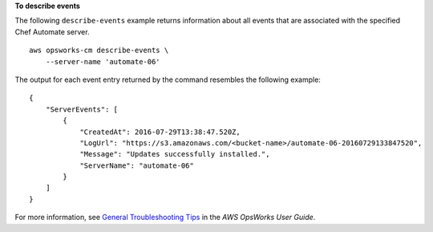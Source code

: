 **To describe events**

The following ``describe-events`` example returns information about all events that are associated with the specified Chef Automate server. ::

    aws opsworks-cm describe-events \
        --server-name 'automate-06'

The output for each event entry returned by the command resembles the following example::

    {
        "ServerEvents": [
            {
                "CreatedAt": 2016-07-29T13:38:47.520Z,
                "LogUrl": "https://s3.amazonaws.com/<bucket-name>/automate-06-20160729133847520",
                "Message": "Updates successfully installed.",
                "ServerName": "automate-06"
            }
        ]
    }

For more information, see `General Troubleshooting Tips <https://docs.aws.amazon.com/opsworks/latest/userguide/troubleshoot-opscm.html#d0e4561>`_ in the *AWS OpsWorks User Guide*.
